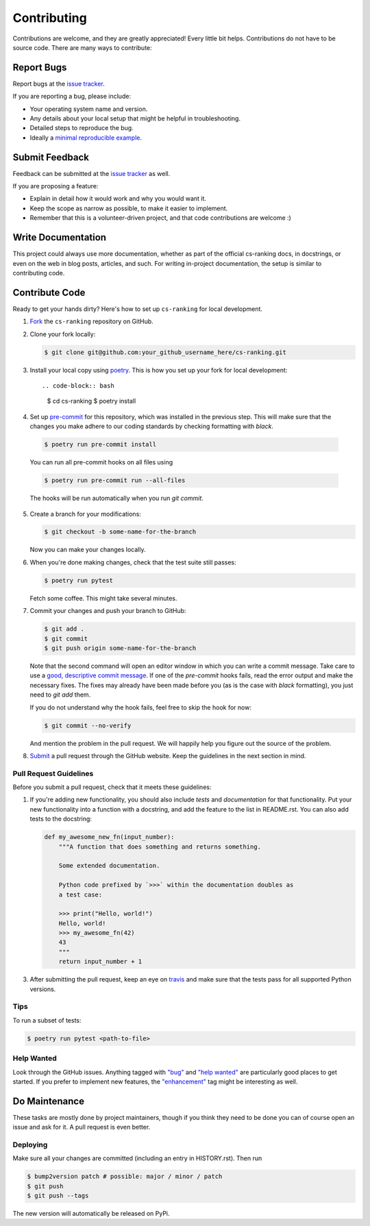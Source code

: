 ============
Contributing
============

Contributions are welcome, and they are greatly appreciated! Every little bit
helps. Contributions do not have to be source code. There are many ways to
contribute:

Report Bugs
===========


Report bugs at the `issue tracker`_.

.. _issue tracker:
    https://github.com/kiudee/cs-ranking/issues

If you are reporting a bug, please include:

* Your operating system name and version.
* Any details about your local setup that might be helpful in troubleshooting.
* Detailed steps to reproduce the bug.
* Ideally a `minimal reproducible example`__.

__ https://stackoverflow.com/help/minimal-reproducible-example

Submit Feedback
===============

Feedback can be submitted at the `issue tracker`_ as well.

.. _issue tracker:
    https://github.com/kiudee/cs-ranking/issues

If you are proposing a feature:

* Explain in detail how it would work and why you would want it.
* Keep the scope as narrow as possible, to make it easier to implement.
* Remember that this is a volunteer-driven project, and that code contributions
  are welcome :)

Write Documentation
===================

This project could always use more documentation, whether as part of the
official cs-ranking docs, in docstrings, or even on the web in blog posts,
articles, and such. For writing in-project documentation, the setup is similar
to contributing code.

Contribute Code
===============

Ready to get your hands dirty?
Here's how to set up ``cs-ranking`` for local development.

1. Fork__ the ``cs-ranking`` repository on GitHub.

__ https://help.github.com/en/github/getting-started-with-github/fork-a-repo

2. Clone your fork locally:

   .. code-block:: bash

       $ git clone git@github.com:your_github_username_here/cs-ranking.git

3. Install your local copy using `poetry`_. This is how you set up your fork
   for local development::

   .. code-block:: bash

       $ cd cs-ranking
       $ poetry install


4. Set up `pre-commit`__ for this repository, which was installed in the
   previous step. This will make sure that the changes you make adhere to our
   coding standards by checking formatting with `black`.

__ https://pre-commit.com/

   .. code-block:: bash

       $ poetry run pre-commit install

   You can run all pre-commit hooks on all files using

   .. code-block:: bash

       $ poetry run pre-commit run --all-files

   The hooks will be run automatically when you run `git commit`.

5. Create a branch for your modifications:

   .. code-block:: bash

       $ git checkout -b some-name-for-the-branch

   Now you can make your changes locally.

6. When you're done making changes, check that the test suite still passes:

   .. code-block:: bash

       $ poetry run pytest

   Fetch some coffee.
   This might take several minutes.

7. Commit your changes and push your branch to GitHub:

   .. code-block:: bash

       $ git add .
       $ git commit
       $ git push origin some-name-for-the-branch

   Note that the second command will open an editor window in which you can
   write a commit message. Take care to use a `good, descriptive commit
   message`__. If one of the `pre-commit` hooks fails, read the error output
   and make the necessary fixes. The fixes may already have been made before
   you (as is the case with `black` formatting), you just need to `git add`
   them.

   If you do not understand why the hook fails, feel free to skip the hook for
   now:

   .. code-block:: bash

       $ git commit --no-verify

   And mention the problem in the pull request. We will happily help you figure
   out the source of the problem.

__ https://chris.beams.io/posts/git-commit/

8. Submit__ a pull request through the GitHub website.
   Keep the guidelines in the next section in mind.

__ https://help.github.com/en/github/collaborating-with-issues-and-pull-requests/creating-a-pull-request

Pull Request Guidelines
~~~~~~~~~~~~~~~~~~~~~~~

Before you submit a pull request, check that it meets these guidelines:

1. If you're adding new functionality, you should also include *tests* and
   *documentation* for that functionality. Put your new functionality into
   a function with a docstring, and add the feature to the list in README.rst.
   You can also add tests to the docstring:

   .. code-block:: python

       def my_awesome_new_fn(input_number):
           """A function that does something and returns something.

           Some extended documentation.

           Python code prefixed by `>>>` within the documentation doubles as
           a test case:

           >>> print("Hello, world!")
           Hello, world!
           >>> my_awesome_fn(42)
           43
           """
           return input_number + 1

3. After submitting the pull request, keep an eye on travis_ and make sure that
   the tests pass for all supported Python versions.

.. _travis: https://travis-ci.org/github/kiudee/cs-ranking/pull_requests

Tips
~~~~

To run a subset of tests:

.. code-block:: bash

    $ poetry run pytest <path-to-file>

Help Wanted
~~~~~~~~~~~

Look through the GitHub issues. Anything tagged with `"bug"`__ and `"help
wanted"`__ are particularly good places to get started. If you prefer to
implement new features, the `"enhancement"`__ tag might be interesting as well.

__ https://github.com/kiudee/cs-ranking/issues?q=is%3Aissue+is%3Aopen+label%3Abug
__ https://github.com/kiudee/cs-ranking/issues?q=is%3Aissue+is%3Aopen+label%3A%22help%20wanted%22
__ https://github.com/kiudee/cs-ranking/issues?q=is%3Aissue+is%3Aopen+label%3Aenhancement

Do Maintenance
==============

These tasks are mostly done by project maintainers, though if you think they
need to be done you can of course open an issue and ask for it. A pull request
is even better.

Deploying
~~~~~~~~~

Make sure all your changes are committed (including an entry in HISTORY.rst).
Then run

.. code-block:: bash

    $ bump2version patch # possible: major / minor / patch
    $ git push
    $ git push --tags

The new version will automatically be released on PyPi.


.. _poetry: https://python-poetry.org/
